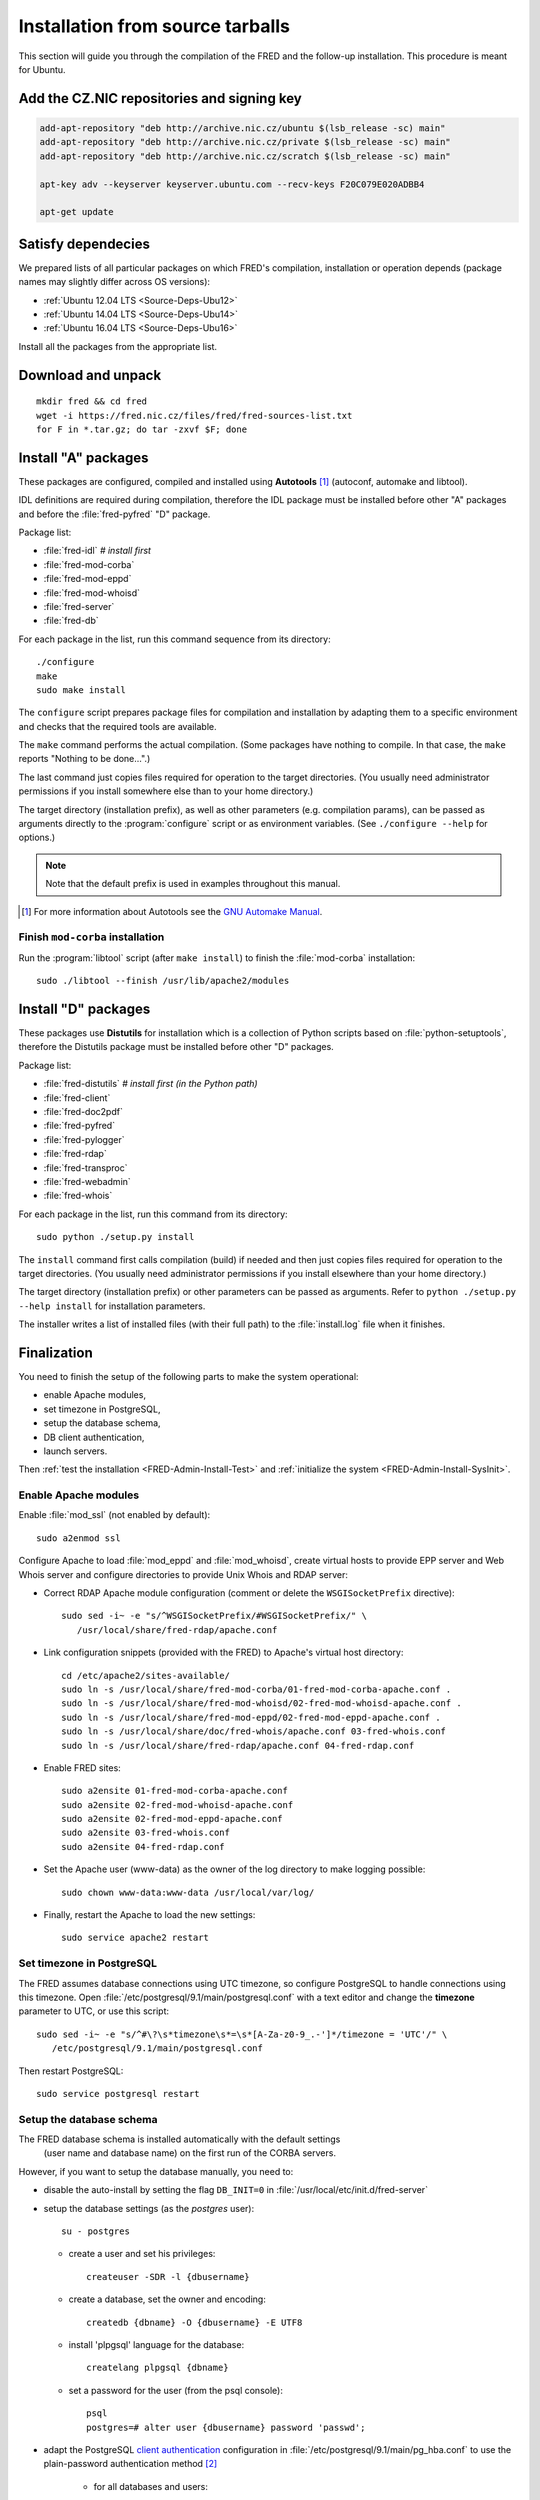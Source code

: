 
.. _FRED-Admin-Install-Source:

Installation from source tarballs
---------------------------------

This section will guide you through the compilation of the FRED and
the follow-up installation. This procedure is meant for Ubuntu.

Add the CZ.NIC repositories and signing key
^^^^^^^^^^^^^^^^^^^^^^^^^^^^^^^^^^^^^^^^^^^

.. code-block:: bash

   add-apt-repository "deb http://archive.nic.cz/ubuntu $(lsb_release -sc) main"
   add-apt-repository "deb http://archive.nic.cz/private $(lsb_release -sc) main"
   add-apt-repository "deb http://archive.nic.cz/scratch $(lsb_release -sc) main"

   apt-key adv --keyserver keyserver.ubuntu.com --recv-keys F20C079E020ADBB4

   apt-get update

Satisfy dependecies
^^^^^^^^^^^^^^^^^^^

We prepared lists of all particular packages on which FRED's compilation,
installation or operation depends (package names may slightly differ
across OS versions):

* :ref:`Ubuntu 12.04 LTS <Source-Deps-Ubu12>`
* :ref:`Ubuntu 14.04 LTS <Source-Deps-Ubu14>`
* :ref:`Ubuntu 16.04 LTS <Source-Deps-Ubu16>`

Install all the packages from the appropriate list.

.. IDEA Separate dependencies for compilation, installation and operation.
   Advantage?


Download and unpack
^^^^^^^^^^^^^^^^^^^

::

   mkdir fred && cd fred
   wget -i https://fred.nic.cz/files/fred/fred-sources-list.txt
   for F in *.tar.gz; do tar -zxvf $F; done

Install "A" packages
^^^^^^^^^^^^^^^^^^^^
These packages are configured, compiled and installed using **Autotools** [#]_
(autoconf, automake and libtool).

IDL definitions are required during compilation, therefore the IDL package
must be installed before other "A" packages and before the :file:`fred-pyfred`
"D" package.

Package list:

* :file:`fred-idl` *# install first*
* :file:`fred-mod-corba`
* :file:`fred-mod-eppd`
* :file:`fred-mod-whoisd`
* :file:`fred-server`
* :file:`fred-db`

For each package in the list, run this command sequence from its directory::

   ./configure
   make
   sudo make install

The ``configure`` script prepares package files for compilation and
installation by adapting them to a specific environment and checks
that the required tools are available.

The ``make`` command performs
the actual compilation. (Some packages have nothing to compile. In that case,
the ``make`` reports "Nothing to be done...".)

The last command just copies
files required for operation to the target directories. (You usually need
administrator permissions if you install somewhere else than to your home
directory.)

The target directory (installation prefix), as well as other parameters
(e.g. compilation params), can be passed as arguments directly
to the :program:`configure` script or as environment variables.
(See ``./configure --help`` for options.)

.. Note:: Note that the default prefix is used in examples
   throughout this manual.

.. [#] For more information about Autotools see
   the `GNU Automake Manual <http://www.gnu.org/software/automake/manual/>`_.

Finish ``mod-corba`` installation
~~~~~~~~~~~~~~~~~~~~~~~~~~~~~~~~~
Run the :program:`libtool` script (after ``make install``) to finish
the :file:`mod-corba` installation::

   sudo ./libtool --finish /usr/lib/apache2/modules


Install "D" packages
^^^^^^^^^^^^^^^^^^^^

These packages use **Distutils** for installation which is a collection
of Python scripts based on :file:`python-setuptools`, therefore
the Distutils package must be installed before other "D" packages.

Package list:

* :file:`fred-distutils` *# install first (in the Python path)*
* :file:`fred-client`
* :file:`fred-doc2pdf`
* :file:`fred-pyfred`
* :file:`fred-pylogger`
* :file:`fred-rdap`
* :file:`fred-transproc`
* :file:`fred-webadmin`
* :file:`fred-whois`

For each package in the list, run this command from its directory::

   sudo python ./setup.py install

The ``install`` command first calls compilation (build) if needed and
then just copies files required for operation to the target directories.
(You usually need administrator permissions if you install elsewhere
than your home directory.)

The target directory (installation prefix) or other parameters can be
passed as arguments. Refer to ``python ./setup.py --help install``
for installation parameters.

The installer writes a list of installed files (with their full path)
to the :file:`install.log` file when it finishes.


Finalization
^^^^^^^^^^^^

You need to finish the setup of the following parts to make
the system operational:

* enable Apache modules,
* set timezone in PostgreSQL,
* setup the database schema,
* DB client authentication,
* launch servers.

Then :ref:`test the installation <FRED-Admin-Install-Test>`
and :ref:`initialize the system <FRED-Admin-Install-SysInit>`.

Enable Apache modules
~~~~~~~~~~~~~~~~~~~~~

Enable :file:`mod_ssl` (not enabled by default)::

   sudo a2enmod ssl

Configure Apache to load :file:`mod_eppd` and :file:`mod_whoisd`,
create virtual hosts to provide EPP server and Web Whois server and
configure directories to provide Unix Whois and RDAP server:

* Correct RDAP Apache module configuration (comment or delete
  the ``WSGISocketPrefix`` directive)::

   sudo sed -i~ -e "s/^WSGISocketPrefix/#WSGISocketPrefix/" \
      /usr/local/share/fred-rdap/apache.conf

* Link configuration snippets (provided with the FRED) to Apache's virtual
  host directory::

   cd /etc/apache2/sites-available/
   sudo ln -s /usr/local/share/fred-mod-corba/01-fred-mod-corba-apache.conf .
   sudo ln -s /usr/local/share/fred-mod-whoisd/02-fred-mod-whoisd-apache.conf .
   sudo ln -s /usr/local/share/fred-mod-eppd/02-fred-mod-eppd-apache.conf .
   sudo ln -s /usr/local/share/doc/fred-whois/apache.conf 03-fred-whois.conf
   sudo ln -s /usr/local/share/fred-rdap/apache.conf 04-fred-rdap.conf

* Enable FRED sites::

   sudo a2ensite 01-fred-mod-corba-apache.conf
   sudo a2ensite 02-fred-mod-whoisd-apache.conf
   sudo a2ensite 02-fred-mod-eppd-apache.conf
   sudo a2ensite 03-fred-whois.conf
   sudo a2ensite 04-fred-rdap.conf

* Set the Apache user (www-data) as the owner of the log directory
  to make logging possible::

   sudo chown www-data:www-data /usr/local/var/log/

* Finally, restart the Apache to load the new settings::

   sudo service apache2 restart

.. FRED's Homepage
   ~~~~~~~~~~~~~~~
   localhost -> ``/var/www/index.html``

.. FRED should contain its own index page with links to services
   in the default setup.
   The ``fred-manager`` (http://archive.nic.cz/fred-sources/fred-manager)
   knows to create one but this is not a tool that is publicly available.
..

Set timezone in PostgreSQL
~~~~~~~~~~~~~~~~~~~~~~~~~~
The FRED assumes database connections using UTC timezone, so configure
PostgreSQL to handle connections using this timezone.
Open :file:`/etc/postgresql/9.1/main/postgresql.conf` with a text editor
and change the **timezone** parameter to UTC, or use this script::

   sudo sed -i~ -e "s/^#\?\s*timezone\s*=\s*[A-Za-z0-9_.-']*/timezone = 'UTC'/" \
      /etc/postgresql/9.1/main/postgresql.conf

Then restart PostgreSQL::

   sudo service postgresql restart

Setup the database schema
~~~~~~~~~~~~~~~~~~~~~~~~~
.. To install the FRED database schema, run this command::
   sudo su - postgres -c "/usr/local/sbin/fred-dbmanager install"
   dbmanager creates dbuser, db and installs the structure,
   but these variables are embedded in the SQL script and can't be parametrized
   in an other way than compilation of the fred-db package

The FRED database schema is installed automatically with the default settings
 (user name and database name) on the first run of the CORBA servers.

However, if you want to setup the database manually, you need to:

* disable the auto-install by setting the flag ``DB_INIT=0``
  in :file:`/usr/local/etc/init.d/fred-server`
* setup the database settings (as the *postgres* user)::

   su - postgres

  - create a user and set his privileges::

      createuser -SDR -l {dbusername}

  - create a database, set the owner and encoding::

      createdb {dbname} -O {dbusername} -E UTF8

  - install 'plpgsql' language for the database::

      createlang plpgsql {dbname}

  - set a password for the user (from the psql console)::

      psql
      postgres=# alter user {dbusername} password 'passwd';

* adapt the PostgreSQL `client authentication
  <http://www.postgresql.org/docs/9.1/static/client-authentication.html>`_
  configuration in :file:`/etc/postgresql/9.1/main/pg_hba.conf`
  to use the plain-password authentication method [#]_

   - for all databases and users::

      #TYPE   DATABASE    USER        ADDRESS      *METHOD*
      local   all         all                      password
      host    all         all         127.0.0.1/32 password
      host    all         all         ::1/128      password

   - for your user and your database specifically::

      # Unix-socket connections
      local  {dbname}    {dbusername}              password
      # localhost TCP/IP-socket connections, IPv4
      host   {dbname}    {dbusername} 127.0.0.1/32 password
      # localhost TCP/IP-socket connections, IPv6
      host   {dbname}    {dbusername} ::1/128      password

   - and restart the PostgreSQL server::

      sudo service postgresql restart

.. [#] We use the plain password method only as an illustration of alternate
   settings, however we do not suggest that this method is secure.
   We recommend you to consult the PostgreSQL documentation and your
   local security policy.

* run the provided SQL script to create the FRED database structure::

      psql {dbname} -U {dbusername} -f /usr/local/share/fred-db/structure.sql

* adapt the FRED configuration files accordingly
  (set the correct database name, user and password)

   - :file:`/usr/local/etc/fred/server.conf`::

      [database]
      host = localhost    # hostname of the database server (default)
      port = 5432         # port of the db service (default)
      name = {dbname}     # database name
      user = {dbusername} # database user name
      password = passwd   # user password
      ...

   - :file:`/usr/etc/fred/pyfred.conf`::

      [General]
      ...
      dbuser={dbusername}
      dbname={dbname}
      dbhost=localhost
      dbport=5432
      dbpassword=passwd
      ...



Launch servers
~~~~~~~~~~~~~~
To start the FRED CORBA servers, you can use the :program:`service` script
or run this command:

::

   sudo /usr/local/etc/init.d/fred-server start

To start the FRED webadmin server (Daphne), you can use the :program:`service`
script or run this command:
::

   sudo /usr/etc/init.d/fred-webadmin-server start

.. NOTE bad prefix reported in ticket #13929 (internal instance of Trac)
.. TODO Still a problem? 2016-10: Yes

Now, you can perform :ref:`the smoke test <test-smoke>` to make sure
that all interfaces are available and working together.



.. todo:: how to create service(s) and add it(them) to startup launch

